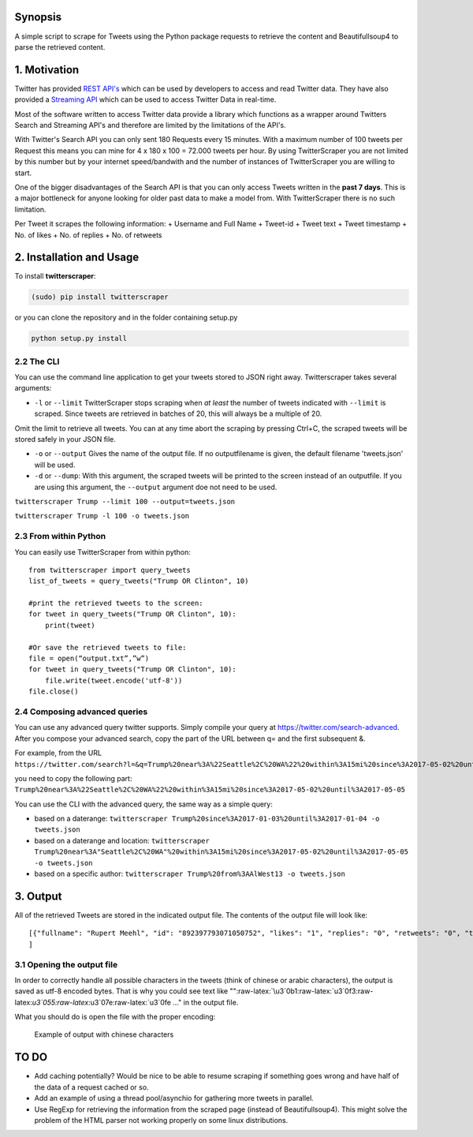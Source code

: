 Synopsis
========

A simple script to scrape for Tweets using the Python package requests
to retrieve the content and Beautifullsoup4 to parse the retrieved
content.

1. Motivation
=============

Twitter has provided `REST
API's <https://dev.twitter.com/rest/public>`__ which can be used by
developers to access and read Twitter data. They have also provided a
`Streaming API <https://dev.twitter.com/streaming/overview>`__ which can
be used to access Twitter Data in real-time.

Most of the software written to access Twitter data provide a library
which functions as a wrapper around Twitters Search and Streaming API's
and therefore are limited by the limitations of the API's.

With Twitter's Search API you can only sent 180 Requests every 15
minutes. With a maximum number of 100 tweets per Request this means you
can mine for 4 x 180 x 100 = 72.000 tweets per hour. By using
TwitterScraper you are not limited by this number but by your internet
speed/bandwith and the number of instances of TwitterScraper you are
willing to start.

One of the bigger disadvantages of the Search API is that you can only
access Tweets written in the **past 7 days**. This is a major bottleneck
for anyone looking for older past data to make a model from. With
TwitterScraper there is no such limitation.

Per Tweet it scrapes the following information: + Username and Full Name
+ Tweet-id + Tweet text + Tweet timestamp + No. of likes + No. of
replies + No. of retweets

2. Installation and Usage
=========================

To install **twitterscraper**:

.. code:: python

    (sudo) pip install twitterscraper

or you can clone the repository and in the folder containing setup.py

.. code:: python

    python setup.py install

2.2 The CLI
-----------

You can use the command line application to get your tweets stored to
JSON right away. Twitterscraper takes several arguments:

-  ``-l`` or ``--limit`` TwitterScraper stops scraping when *at least*
   the number of tweets indicated with ``--limit`` is scraped. Since
   tweets are retrieved in batches of 20, this will always be a multiple
   of 20.

Omit the limit to retrieve all tweets. You can at any time abort the
scraping by pressing Ctrl+C, the scraped tweets will be stored safely in
your JSON file.

-  ``-o`` or ``--output`` Gives the name of the output file. If no
   outputfilename is given, the default filename 'tweets.json' will be
   used.

-  ``-d`` or ``--dump``: With this argument, the scraped tweets will be
   printed to the screen instead of an outputfile. If you are using this
   argument, the ``--output`` argument doe not need to be used.

``twitterscraper Trump --limit 100 --output=tweets.json``

``twitterscraper Trump -l 100 -o tweets.json``

2.3 From within Python
----------------------

You can easily use TwitterScraper from within python:

::

    from twitterscraper import query_tweets
    list_of_tweets = query_tweets("Trump OR Clinton", 10)

    #print the retrieved tweets to the screen:
    for tweet in query_tweets("Trump OR Clinton", 10):
        print(tweet)
        
    #Or save the retrieved tweets to file:
    file = open(“output.txt”,”w”) 
    for tweet in query_tweets("Trump OR Clinton", 10):
        file.write(tweet.encode('utf-8')) 
    file.close()

2.4 Composing advanced queries
------------------------------

You can use any advanced query twitter supports. Simply compile your
query at https://twitter.com/search-advanced. After you compose your
advanced search, copy the part of the URL between q= and the first
subsequent &.

For example, from the URL
``https://twitter.com/search?l=&q=Trump%20near%3A%22Seattle%2C%20WA%22%20within%3A15mi%20since%3A2017-05-02%20until%3A2017-05-05&src=typd&lang=en``

you need to copy the following part:
``Trump%20near%3A%22Seattle%2C%20WA%22%20within%3A15mi%20since%3A2017-05-02%20until%3A2017-05-05``

You can use the CLI with the advanced query, the same way as a simple
query:

-  based on a daterange:
   ``twitterscraper Trump%20since%3A2017-01-03%20until%3A2017-01-04 -o tweets.json``

-  based on a daterange and location:
   ``twitterscraper Trump%20near%3A"Seattle%2C%20WA"%20within%3A15mi%20since%3A2017-05-02%20until%3A2017-05-05 -o tweets.json``

-  based on a specific author:
   ``twitterscraper Trump%20from%3AAlWest13 -o tweets.json``

3. Output
=========

All of the retrieved Tweets are stored in the indicated output file. The
contents of the output file will look like:

::

    [{"fullname": "Rupert Meehl", "id": "892397793071050752", "likes": "1", "replies": "0", "retweets": "0", "text": "Latest: Trump now at lowest Approval and highest Disapproval ratings yet. Oh, we're winning bigly here ...\n\nhttps://projects.fivethirtyeight.com/trump-approval-ratings/?ex_cid=rrpromo\u00a0\u2026", "timestamp": "2017-08-01T14:53:08", "user": "Rupert_Meehl"}, {"fullname": "Barry Shapiro", "id": "892397794375327744", "likes": "0", "replies": "0", "retweets": "0", "text": "A former GOP Rep quoted this line, which pretty much sums up Donald Trump. https://twitter.com/davidfrum/status/863017301595107329\u00a0\u2026", "timestamp": "2017-08-01T14:53:08", "user": "barryshap"}, (...)
    ]

3.1 Opening the output file
---------------------------

In order to correctly handle all possible characters in the tweets
(think of chinese or arabic characters), the output is saved as utf-8
encoded bytes. That is why you could see text like
"":raw-latex:`\u3`0b1:raw-latex:`\u3`0f3:raw-latex:`\u3`055:raw-latex:`\u3`07e:raw-latex:`\u3`0fe
..." in the output file.

What you should do is open the file with the proper encoding:

.. figure:: https://user-images.githubusercontent.com/4409108/30702318-f05bc196-9eec-11e7-8234-a07aabec294f.PNG
   :alt: Example of output with chinese characters

   Example of output with chinese characters

TO DO
=====

-  Add caching potentially? Would be nice to be able to resume scraping
   if something goes wrong and have half of the data of a request cached
   or so.
-  Add an example of using a thread pool/asynchio for gathering more
   tweets in parallel.
-  Use RegExp for retrieving the information from the scraped page
   (instead of Beautifullsoup4). This might solve the problem of the
   HTML parser not working properly on some linux distributions.
